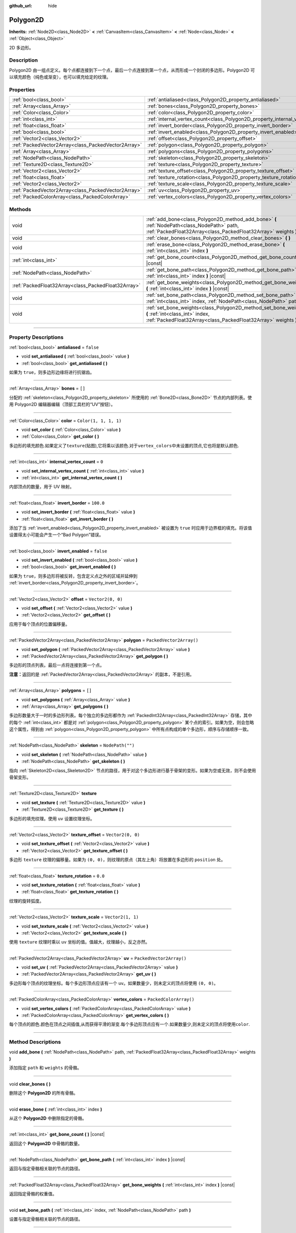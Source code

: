 :github_url: hide

.. DO NOT EDIT THIS FILE!!!
.. Generated automatically from Godot engine sources.
.. Generator: https://github.com/godotengine/godot/tree/master/doc/tools/make_rst.py.
.. XML source: https://github.com/godotengine/godot/tree/master/doc/classes/Polygon2D.xml.

.. _class_Polygon2D:

Polygon2D
=========

**Inherits:** :ref:`Node2D<class_Node2D>` **<** :ref:`CanvasItem<class_CanvasItem>` **<** :ref:`Node<class_Node>` **<** :ref:`Object<class_Object>`

2D 多边形。

.. rst-class:: classref-introduction-group

Description
-----------

Polygon2D 由一组点定义。每个点都连接到下一个点，最后一个点连接到第一个点，从而形成一个封闭的多边形。Polygon2D 可以填充颜色（纯色或渐变），也可以填充给定的纹理。

.. rst-class:: classref-reftable-group

Properties
----------

.. table::
   :widths: auto

   +-----------------------------------------------------+------------------------------------------------------------------------------+--------------------------+
   | :ref:`bool<class_bool>`                             | :ref:`antialiased<class_Polygon2D_property_antialiased>`                     | ``false``                |
   +-----------------------------------------------------+------------------------------------------------------------------------------+--------------------------+
   | :ref:`Array<class_Array>`                           | :ref:`bones<class_Polygon2D_property_bones>`                                 | ``[]``                   |
   +-----------------------------------------------------+------------------------------------------------------------------------------+--------------------------+
   | :ref:`Color<class_Color>`                           | :ref:`color<class_Polygon2D_property_color>`                                 | ``Color(1, 1, 1, 1)``    |
   +-----------------------------------------------------+------------------------------------------------------------------------------+--------------------------+
   | :ref:`int<class_int>`                               | :ref:`internal_vertex_count<class_Polygon2D_property_internal_vertex_count>` | ``0``                    |
   +-----------------------------------------------------+------------------------------------------------------------------------------+--------------------------+
   | :ref:`float<class_float>`                           | :ref:`invert_border<class_Polygon2D_property_invert_border>`                 | ``100.0``                |
   +-----------------------------------------------------+------------------------------------------------------------------------------+--------------------------+
   | :ref:`bool<class_bool>`                             | :ref:`invert_enabled<class_Polygon2D_property_invert_enabled>`               | ``false``                |
   +-----------------------------------------------------+------------------------------------------------------------------------------+--------------------------+
   | :ref:`Vector2<class_Vector2>`                       | :ref:`offset<class_Polygon2D_property_offset>`                               | ``Vector2(0, 0)``        |
   +-----------------------------------------------------+------------------------------------------------------------------------------+--------------------------+
   | :ref:`PackedVector2Array<class_PackedVector2Array>` | :ref:`polygon<class_Polygon2D_property_polygon>`                             | ``PackedVector2Array()`` |
   +-----------------------------------------------------+------------------------------------------------------------------------------+--------------------------+
   | :ref:`Array<class_Array>`                           | :ref:`polygons<class_Polygon2D_property_polygons>`                           | ``[]``                   |
   +-----------------------------------------------------+------------------------------------------------------------------------------+--------------------------+
   | :ref:`NodePath<class_NodePath>`                     | :ref:`skeleton<class_Polygon2D_property_skeleton>`                           | ``NodePath("")``         |
   +-----------------------------------------------------+------------------------------------------------------------------------------+--------------------------+
   | :ref:`Texture2D<class_Texture2D>`                   | :ref:`texture<class_Polygon2D_property_texture>`                             |                          |
   +-----------------------------------------------------+------------------------------------------------------------------------------+--------------------------+
   | :ref:`Vector2<class_Vector2>`                       | :ref:`texture_offset<class_Polygon2D_property_texture_offset>`               | ``Vector2(0, 0)``        |
   +-----------------------------------------------------+------------------------------------------------------------------------------+--------------------------+
   | :ref:`float<class_float>`                           | :ref:`texture_rotation<class_Polygon2D_property_texture_rotation>`           | ``0.0``                  |
   +-----------------------------------------------------+------------------------------------------------------------------------------+--------------------------+
   | :ref:`Vector2<class_Vector2>`                       | :ref:`texture_scale<class_Polygon2D_property_texture_scale>`                 | ``Vector2(1, 1)``        |
   +-----------------------------------------------------+------------------------------------------------------------------------------+--------------------------+
   | :ref:`PackedVector2Array<class_PackedVector2Array>` | :ref:`uv<class_Polygon2D_property_uv>`                                       | ``PackedVector2Array()`` |
   +-----------------------------------------------------+------------------------------------------------------------------------------+--------------------------+
   | :ref:`PackedColorArray<class_PackedColorArray>`     | :ref:`vertex_colors<class_Polygon2D_property_vertex_colors>`                 | ``PackedColorArray()``   |
   +-----------------------------------------------------+------------------------------------------------------------------------------+--------------------------+

.. rst-class:: classref-reftable-group

Methods
-------

.. table::
   :widths: auto

   +-----------------------------------------------------+-----------------------------------------------------------------------------------------------------------------------------------------------------------------------+
   | void                                                | :ref:`add_bone<class_Polygon2D_method_add_bone>` **(** :ref:`NodePath<class_NodePath>` path, :ref:`PackedFloat32Array<class_PackedFloat32Array>` weights **)**        |
   +-----------------------------------------------------+-----------------------------------------------------------------------------------------------------------------------------------------------------------------------+
   | void                                                | :ref:`clear_bones<class_Polygon2D_method_clear_bones>` **(** **)**                                                                                                    |
   +-----------------------------------------------------+-----------------------------------------------------------------------------------------------------------------------------------------------------------------------+
   | void                                                | :ref:`erase_bone<class_Polygon2D_method_erase_bone>` **(** :ref:`int<class_int>` index **)**                                                                          |
   +-----------------------------------------------------+-----------------------------------------------------------------------------------------------------------------------------------------------------------------------+
   | :ref:`int<class_int>`                               | :ref:`get_bone_count<class_Polygon2D_method_get_bone_count>` **(** **)** |const|                                                                                      |
   +-----------------------------------------------------+-----------------------------------------------------------------------------------------------------------------------------------------------------------------------+
   | :ref:`NodePath<class_NodePath>`                     | :ref:`get_bone_path<class_Polygon2D_method_get_bone_path>` **(** :ref:`int<class_int>` index **)** |const|                                                            |
   +-----------------------------------------------------+-----------------------------------------------------------------------------------------------------------------------------------------------------------------------+
   | :ref:`PackedFloat32Array<class_PackedFloat32Array>` | :ref:`get_bone_weights<class_Polygon2D_method_get_bone_weights>` **(** :ref:`int<class_int>` index **)** |const|                                                      |
   +-----------------------------------------------------+-----------------------------------------------------------------------------------------------------------------------------------------------------------------------+
   | void                                                | :ref:`set_bone_path<class_Polygon2D_method_set_bone_path>` **(** :ref:`int<class_int>` index, :ref:`NodePath<class_NodePath>` path **)**                              |
   +-----------------------------------------------------+-----------------------------------------------------------------------------------------------------------------------------------------------------------------------+
   | void                                                | :ref:`set_bone_weights<class_Polygon2D_method_set_bone_weights>` **(** :ref:`int<class_int>` index, :ref:`PackedFloat32Array<class_PackedFloat32Array>` weights **)** |
   +-----------------------------------------------------+-----------------------------------------------------------------------------------------------------------------------------------------------------------------------+

.. rst-class:: classref-section-separator

----

.. rst-class:: classref-descriptions-group

Property Descriptions
---------------------

.. _class_Polygon2D_property_antialiased:

.. rst-class:: classref-property

:ref:`bool<class_bool>` **antialiased** = ``false``

.. rst-class:: classref-property-setget

- void **set_antialiased** **(** :ref:`bool<class_bool>` value **)**
- :ref:`bool<class_bool>` **get_antialiased** **(** **)**

如果为 ``true``\ ，则多边形边缘将进行抗锯齿。

.. rst-class:: classref-item-separator

----

.. _class_Polygon2D_property_bones:

.. rst-class:: classref-property

:ref:`Array<class_Array>` **bones** = ``[]``

分配的 :ref:`skeleton<class_Polygon2D_property_skeleton>` 所使用的 :ref:`Bone2D<class_Bone2D>` 节点的内部列表。使用 Polygon2D 编辑器编辑（顶部工具栏的“UV”按钮）。

.. rst-class:: classref-item-separator

----

.. _class_Polygon2D_property_color:

.. rst-class:: classref-property

:ref:`Color<class_Color>` **color** = ``Color(1, 1, 1, 1)``

.. rst-class:: classref-property-setget

- void **set_color** **(** :ref:`Color<class_Color>` value **)**
- :ref:`Color<class_Color>` **get_color** **(** **)**

多边形的填充颜色.如果定义了\ ``texture``\ (贴图),它将乘以该颜色.对于\ ``vertex_colors``\ 中未设置的顶点,它也将是默认颜色.

.. rst-class:: classref-item-separator

----

.. _class_Polygon2D_property_internal_vertex_count:

.. rst-class:: classref-property

:ref:`int<class_int>` **internal_vertex_count** = ``0``

.. rst-class:: classref-property-setget

- void **set_internal_vertex_count** **(** :ref:`int<class_int>` value **)**
- :ref:`int<class_int>` **get_internal_vertex_count** **(** **)**

内部顶点的数量，用于 UV 映射。

.. rst-class:: classref-item-separator

----

.. _class_Polygon2D_property_invert_border:

.. rst-class:: classref-property

:ref:`float<class_float>` **invert_border** = ``100.0``

.. rst-class:: classref-property-setget

- void **set_invert_border** **(** :ref:`float<class_float>` value **)**
- :ref:`float<class_float>` **get_invert_border** **(** **)**

添加了当 :ref:`invert_enabled<class_Polygon2D_property_invert_enabled>` 被设置为 ``true`` 时应用于边界框的填充。将该值设置得太小可能会产生一个“Bad Polygon”错误。

.. rst-class:: classref-item-separator

----

.. _class_Polygon2D_property_invert_enabled:

.. rst-class:: classref-property

:ref:`bool<class_bool>` **invert_enabled** = ``false``

.. rst-class:: classref-property-setget

- void **set_invert_enabled** **(** :ref:`bool<class_bool>` value **)**
- :ref:`bool<class_bool>` **get_invert_enabled** **(** **)**

如果为 ``true``\ ，则多边形将被反转，包含定义点之外的区域并延伸到 :ref:`invert_border<class_Polygon2D_property_invert_border>`\ 。

.. rst-class:: classref-item-separator

----

.. _class_Polygon2D_property_offset:

.. rst-class:: classref-property

:ref:`Vector2<class_Vector2>` **offset** = ``Vector2(0, 0)``

.. rst-class:: classref-property-setget

- void **set_offset** **(** :ref:`Vector2<class_Vector2>` value **)**
- :ref:`Vector2<class_Vector2>` **get_offset** **(** **)**

应用于每个顶点的位置偏移量。

.. rst-class:: classref-item-separator

----

.. _class_Polygon2D_property_polygon:

.. rst-class:: classref-property

:ref:`PackedVector2Array<class_PackedVector2Array>` **polygon** = ``PackedVector2Array()``

.. rst-class:: classref-property-setget

- void **set_polygon** **(** :ref:`PackedVector2Array<class_PackedVector2Array>` value **)**
- :ref:`PackedVector2Array<class_PackedVector2Array>` **get_polygon** **(** **)**

多边形的顶点列表。最后一点将连接到第一个点。

\ **注意：**\ 返回的是 :ref:`PackedVector2Array<class_PackedVector2Array>` 的副本，不是引用。

.. rst-class:: classref-item-separator

----

.. _class_Polygon2D_property_polygons:

.. rst-class:: classref-property

:ref:`Array<class_Array>` **polygons** = ``[]``

.. rst-class:: classref-property-setget

- void **set_polygons** **(** :ref:`Array<class_Array>` value **)**
- :ref:`Array<class_Array>` **get_polygons** **(** **)**

多边形数量大于一时的多边形列表。每个独立的多边形都作为 :ref:`PackedInt32Array<class_PackedInt32Array>` 存储，其中的每个 :ref:`int<class_int>` 都是对 :ref:`polygon<class_Polygon2D_property_polygon>` 某个点的索引。如果为空，则会忽略这个属性，得到由 :ref:`polygon<class_Polygon2D_property_polygon>` 中所有点构成的单个多边形，顺序与存储顺序一致。

.. rst-class:: classref-item-separator

----

.. _class_Polygon2D_property_skeleton:

.. rst-class:: classref-property

:ref:`NodePath<class_NodePath>` **skeleton** = ``NodePath("")``

.. rst-class:: classref-property-setget

- void **set_skeleton** **(** :ref:`NodePath<class_NodePath>` value **)**
- :ref:`NodePath<class_NodePath>` **get_skeleton** **(** **)**

指向 :ref:`Skeleton2D<class_Skeleton2D>` 节点的路径，用于对这个多边形进行基于骨架的变形。如果为空或无效，则不会使用骨架变形。

.. rst-class:: classref-item-separator

----

.. _class_Polygon2D_property_texture:

.. rst-class:: classref-property

:ref:`Texture2D<class_Texture2D>` **texture**

.. rst-class:: classref-property-setget

- void **set_texture** **(** :ref:`Texture2D<class_Texture2D>` value **)**
- :ref:`Texture2D<class_Texture2D>` **get_texture** **(** **)**

多边形的填充纹理。使用 ``uv`` 设置纹理坐标。

.. rst-class:: classref-item-separator

----

.. _class_Polygon2D_property_texture_offset:

.. rst-class:: classref-property

:ref:`Vector2<class_Vector2>` **texture_offset** = ``Vector2(0, 0)``

.. rst-class:: classref-property-setget

- void **set_texture_offset** **(** :ref:`Vector2<class_Vector2>` value **)**
- :ref:`Vector2<class_Vector2>` **get_texture_offset** **(** **)**

多边形 ``texture`` 纹理的偏移量。如果为 ``(0, 0)``\ ，则纹理的原点（其左上角）将放置在多边形的 ``position`` 处。

.. rst-class:: classref-item-separator

----

.. _class_Polygon2D_property_texture_rotation:

.. rst-class:: classref-property

:ref:`float<class_float>` **texture_rotation** = ``0.0``

.. rst-class:: classref-property-setget

- void **set_texture_rotation** **(** :ref:`float<class_float>` value **)**
- :ref:`float<class_float>` **get_texture_rotation** **(** **)**

纹理的旋转弧度。

.. rst-class:: classref-item-separator

----

.. _class_Polygon2D_property_texture_scale:

.. rst-class:: classref-property

:ref:`Vector2<class_Vector2>` **texture_scale** = ``Vector2(1, 1)``

.. rst-class:: classref-property-setget

- void **set_texture_scale** **(** :ref:`Vector2<class_Vector2>` value **)**
- :ref:`Vector2<class_Vector2>` **get_texture_scale** **(** **)**

使用 ``texture`` 纹理时乘以 ``uv`` 坐标的值。值越大，纹理越小，反之亦然。

.. rst-class:: classref-item-separator

----

.. _class_Polygon2D_property_uv:

.. rst-class:: classref-property

:ref:`PackedVector2Array<class_PackedVector2Array>` **uv** = ``PackedVector2Array()``

.. rst-class:: classref-property-setget

- void **set_uv** **(** :ref:`PackedVector2Array<class_PackedVector2Array>` value **)**
- :ref:`PackedVector2Array<class_PackedVector2Array>` **get_uv** **(** **)**

多边形每个顶点的纹理坐标。每个多边形顶点应该有一个 ``uv``\ 。如果数量少，则未定义的顶点将使用 ``(0, 0)``\ 。

.. rst-class:: classref-item-separator

----

.. _class_Polygon2D_property_vertex_colors:

.. rst-class:: classref-property

:ref:`PackedColorArray<class_PackedColorArray>` **vertex_colors** = ``PackedColorArray()``

.. rst-class:: classref-property-setget

- void **set_vertex_colors** **(** :ref:`PackedColorArray<class_PackedColorArray>` value **)**
- :ref:`PackedColorArray<class_PackedColorArray>` **get_vertex_colors** **(** **)**

每个顶点的颜色.颜色在顶点之间插值,从而获得平滑的渐变.每个多边形顶点应有一个.如果数量少,则未定义的顶点将使用\ ``color``.

.. rst-class:: classref-section-separator

----

.. rst-class:: classref-descriptions-group

Method Descriptions
-------------------

.. _class_Polygon2D_method_add_bone:

.. rst-class:: classref-method

void **add_bone** **(** :ref:`NodePath<class_NodePath>` path, :ref:`PackedFloat32Array<class_PackedFloat32Array>` weights **)**

添加指定 ``path`` 和 ``weights`` 的骨骼。

.. rst-class:: classref-item-separator

----

.. _class_Polygon2D_method_clear_bones:

.. rst-class:: classref-method

void **clear_bones** **(** **)**

删除这个 **Polygon2D** 的所有骨骼。

.. rst-class:: classref-item-separator

----

.. _class_Polygon2D_method_erase_bone:

.. rst-class:: classref-method

void **erase_bone** **(** :ref:`int<class_int>` index **)**

从这个 **Polygon2D** 中删除指定的骨骼。

.. rst-class:: classref-item-separator

----

.. _class_Polygon2D_method_get_bone_count:

.. rst-class:: classref-method

:ref:`int<class_int>` **get_bone_count** **(** **)** |const|

返回这个 **Polygon2D** 中骨骼的数量。

.. rst-class:: classref-item-separator

----

.. _class_Polygon2D_method_get_bone_path:

.. rst-class:: classref-method

:ref:`NodePath<class_NodePath>` **get_bone_path** **(** :ref:`int<class_int>` index **)** |const|

返回与指定骨骼相关联的节点的路径。

.. rst-class:: classref-item-separator

----

.. _class_Polygon2D_method_get_bone_weights:

.. rst-class:: classref-method

:ref:`PackedFloat32Array<class_PackedFloat32Array>` **get_bone_weights** **(** :ref:`int<class_int>` index **)** |const|

返回指定骨骼的权重值。

.. rst-class:: classref-item-separator

----

.. _class_Polygon2D_method_set_bone_path:

.. rst-class:: classref-method

void **set_bone_path** **(** :ref:`int<class_int>` index, :ref:`NodePath<class_NodePath>` path **)**

设置与指定骨骼相关联的节点的路径。

.. rst-class:: classref-item-separator

----

.. _class_Polygon2D_method_set_bone_weights:

.. rst-class:: classref-method

void **set_bone_weights** **(** :ref:`int<class_int>` index, :ref:`PackedFloat32Array<class_PackedFloat32Array>` weights **)**

设置指定骨骼的权重值。

.. |virtual| replace:: :abbr:`virtual (This method should typically be overridden by the user to have any effect.)`
.. |const| replace:: :abbr:`const (This method has no side effects. It doesn't modify any of the instance's member variables.)`
.. |vararg| replace:: :abbr:`vararg (This method accepts any number of arguments after the ones described here.)`
.. |constructor| replace:: :abbr:`constructor (This method is used to construct a type.)`
.. |static| replace:: :abbr:`static (This method doesn't need an instance to be called, so it can be called directly using the class name.)`
.. |operator| replace:: :abbr:`operator (This method describes a valid operator to use with this type as left-hand operand.)`
.. |bitfield| replace:: :abbr:`BitField (This value is an integer composed as a bitmask of the following flags.)`
